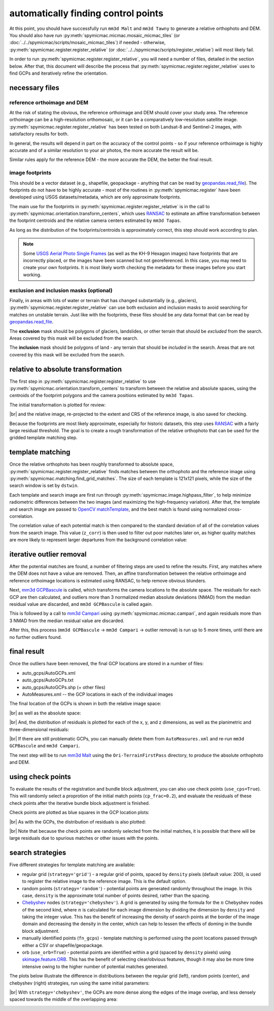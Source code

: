 automatically finding control points
====================================
At this point, you should have successfully run ``mm3d Malt`` and ``mm3d Tawny`` to generate a relative orthophoto
and DEM. You should also have run :py:meth:`spymicmac.micmac.mosaic_micmac_tiles` (or
:doc:`../../spymicmac/scripts/mosaic_micmac_tiles`) if needed - otherwise, :py:meth:`spymicmac.register.register_relative`
(or :doc:`../../spymicmac/scripts/register_relative`) will most likely fail.

In order to run :py:meth:`spymicmac.register.register_relative`, you will need a number of files, detailed in the section
below. After that, this document will describe the process that :py:meth:`spymicmac.register.register_relative`
uses to find GCPs and iteratively refine the orientation.

necessary files
----------------

reference orthoimage and DEM
^^^^^^^^^^^^^^^^^^^^^^^^^^^^^^
At the risk of stating the obvious, the reference orthoimage and DEM should cover your study area. The reference
orthoimage can be a high-resolution orthomosaic, or it can be a comparatively low-resolution satellite image.
:py:meth:`spymicmac.register.register_relative` has been tested on both Landsat-8 and Sentinel-2 images, with
satisfactory results for both.

In general, the results will depend in part on the accuracy of the control points - so if your reference orthoimage
is highly accurate and of a similar resolution to your air photos, the more accurate the result will be.

Similar rules apply for the reference DEM - the more accurate the DEM, the better the final result.

image footprints
^^^^^^^^^^^^^^^^^^
This should be a vector dataset (e.g., shapefile, geopackage - anything that can be read by
`geopandas.read_file <https://geopandas.org/docs/reference/api/geopandas.read_file.html>`_). The footprints do not have
to be highly accurate - most of the routines in :py:meth:`spymicmac.register` have been developed using USGS
datasets/metadata, which are only approximate footprints.

The main use for the footprints in :py:meth:`spymicmac.register.register_relative` is in the call to
:py:meth:`spymicmac.orientation.transform_centers`, which uses
`RANSAC <https://scikit-image.org/docs/dev/api/skimage.measure.html#skimage.measure.ransac>`_
to estimate an affine transformation between the footprint centroids and the relative camera centers estimated
by ``mm3d Tapas``.

As long as the distribution of the footprints/centroids is approximately correct, this step
should work according to plan.

.. note::
    Some `USGS Aerial Photo Single Frames <https://doi.org/10.5066/F7610XKM>`_ (as well as the KH-9 Hexagon images)
    have footprints that are incorrectly placed, or the images have been scanned but not georeferenced. In this
    case, you may need to create your own footprints. It is most likely worth checking the metadata for these images
    before you start working.

exclusion and inclusion masks (optional)
^^^^^^^^^^^^^^^^^^^^^^^^^^^^^^^^^^^^^^^^^
Finally, in areas with lots of water or terrain that has changed substantially (e.g., glaciers),
:py:meth:`spymicmac.register.register_relative` can use both exclusion and inclusion masks to avoid searching for
matches on unstable terrain. Just like with the footprints, these files should be any data format that can be
read by `geopandas.read_file <https://geopandas.org/docs/reference/api/geopandas.read_file.html>`_.

The **exclusion** mask should be polygons of glaciers, landslides, or other terrain that should be *excluded* from
the search. Areas covered by this mask will be excluded from the search.

The **inclusion** mask should be polygons of land - any terrain that should be *included* in the search. Areas that
are not covered by this mask will be excluded from the search.

relative to absolute transformation
------------------------------------
The first step in :py:meth:`spymicmac.register.register_relative` to use :py:meth:`spymicmac.orientation.transform_centers`
to transform between the relative and absolute spaces, using the centroids of the footprint polygons and the camera
positions estimated by ``mm3d Tapas``.

The initial transformation is plotted for review:

.. image:: img/initial_transformation.png
    :width: 600
    :align: center
    :alt: the initial transformation of the relative image, plotted next to the reference image

|br| and the relative image, re-projected to the extent and CRS of the reference image, is also saved for checking.

Because the footprints are most likely approximate, especially for historic datasets, this step uses
`RANSAC <https://scikit-image.org/docs/dev/api/skimage.measure.html#skimage.measure.ransac>`_ with a fairly large
residual threshold. The goal is to create a rough transformation of the relative orthophoto that can be used for
the gridded template matching step.

template matching
------------------

Once the relative orthophoto has been roughly transformed to absolute space,
:py:meth:`spymicmac.register.register_relative` finds matches between the orthophoto and the reference image using
:py:meth:`spymicmac.matching.find_grid_matches`. The size of each template is 121x121 pixels, while the size of the
search window is set by ``dstwin``.

Each template and search image are first run through :py:meth:`spymicmac.image.highpass_filter`, to help minimize
radiometric differences between the two images (and maximizing the high-frequency variation). After that, the
template and search image are passed to `OpenCV matchTemplate <https://docs.opencv.org/4.5.2/d4/dc6/tutorial_py_template_matching.html>`_,
and the best match is found using normalized cross-correlation.

The correlation value of each potential match is then compared to the standard deviation of all of the correlation
values from the search image. This value (``z_corr``) is then used to filter out poor matches later on, as higher
quality matches are more likely to represent larger departures from the background correlation value:

.. image:: img/correlation_match.png
    :width: 720
    :align: center
    :alt: a comparison of (a) the template, (b) the search space (with match indicated by a red plus), and (c) the correlation between the template and search image

iterative outlier removal
--------------------------

After the potential matches are found, a number of filtering steps are used to refine the results. First, any matches
where the DEM does not have a value are removed. Then, an affine transformation between the relative orthoimage
and reference orthoimage locations is estimated using RANSAC, to help remove obvious blunders.

Next, `mm3d GCPBascule <https://micmac.ensg.eu/index.php/GCPBascule>`_ is called, which transforms the camera locations
to the absolute space. The residuals for each GCP are then calculated, and outliers more than 3 normalized median
absolute deviations (NMAD) from the median residual value are discarded, and ``mm3d GCPBascule`` is called again.

This is followed by a call to `mm3d Campari <https://micmac.ensg.eu/index.php/Campari>`_ using
:py:meth:`spymicmac.micmac.campari`, and again residuals more than 3 NMAD from the median residual value are discarded.

After this, this process (``mm3d GCPBascule`` -> ``mm3d Campari`` -> outlier removal) is run up to 5 more times,
until there are no further outliers found.

final result
-------------

Once the outliers have been removed, the final GCP locations are stored in a number of files:

- auto_gcps/AutoGCPs.xml
- auto_gcps/AutoGCPs.txt
- auto_gcps/AutoGCPs.shp (+ other files)
- AutoMeasures.xml -- the GCP locations in each of the individual images

The final location of the GCPs is shown in both the relative image space:

.. image:: img/relative_gcps.png
    :width: 600
    :align: center
    :alt: the relative gcp locations plotted as red crosses, with the offset plotted as red arrows

|br| as well as the absolute space:

.. image:: img/world_gcps_cheb.png
    :width: 400
    :align: center
    :alt: the absolute gcp locations plotted as red crosses, with the image footprints shown as blue outlines

|br| And, the distribution of residuals is plotted for each of the x, y, and z dimensions, as well as the planimetric
and three-dimensional residuals:

.. image:: img/gcp_residuals_plot.png
    :width: 600
    :align: center
    :alt: the distribution of the gcp residuals

|br| If there are still problematic GCPs, you can manually delete them from ``AutoMeasures.xml`` and re-run
``mm3d GCPBascule`` and ``mm3d Campari``.

The next step will be to run `mm3d Malt <https://micmac.ensg.eu/index.php/Malt>`_ using the ``Ori-TerrainFirstPass``
directory, to produce the absolute orthophoto and DEM.

using check points
------------------

To evaluate the results of the registration and bundle block adjustment, you can also use check points
(``use_cps=True``). This will randomly select a proprotion of the initial match points (``cp_frac=0.2``), and evaluate
the residuals of these check points after the iterative bundle block adjustment is finished.

Check points are plotted as blue squares in the GCP location plots:

.. image:: img/world_gcps_withcps.png
    :width: 400
    :align: center
    :alt: the absolute gcp locations plotted as red crosses, with the checkpoint locations shown as blue squares

|br| As with the GCPs, the distribution of residuals is also plotted:

.. image:: img/cp_residuals_plot.png
    :width: 600
    :align: center
    :alt: the distribution of the checkpoint residuals

|br| Note that because the check points are randomly selected from the initial matches, it is possible that there will
be large residuals due to spurious matches or other issues with the points.

search strategies
------------------

Five different strategies for template matching are available:

- regular grid (``strategy='grid'``) - a regular grid of points, spaced by ``density`` pixels (default value: 200),
  is used to register the relative image to the reference image. This is the default option.
- random points (``strategy='random'``) - potential points are generated randomly throughout the image. In this case,
  ``density`` is the approximate total number of points desired, rather than the spacing.
- `Chebyshev <https://en.wikipedia.org/wiki/Chebyshev_nodes>`__ nodes (``strategy='chebyshev'``). A grid is generated
  by using the formula for the :math:`n` Chebyshev nodes of the second kind, where :math:`n` is calculated for each
  image dimension by dividing the dimension by ``density`` and taking the integer value. This has the benefit of
  increasing the density of search points at the border of the image domain and decreasing the density in the center,
  which can help to lessen the effects of doming in the bundle block adjustment.
- manually identified points (``fn_gcps``) - template matching is performed using the point locations passed through
  either a CSV or shapefile/geopackage.
- orb (``use_orb=True``) - potential points are identified within a grid (spaced by ``density`` pixels) using
  `skimage.feature.ORB <https://scikit-image.org/docs/stable/api/skimage.feature.html#skimage.feature.ORB>`__. This
  has the benefit of selecting clear/obvious features, though it may also be more time intensive owing to the higher
  number of potential matches generated.

The plots below illustrate the difference in distributions between the regular grid (left), random points (center),
and chebyshev (right) strategies, run using the same initial parameters:

.. image:: img/world_gcps.png
    :width: 32%
    :alt: the regular grid gcp locations plotted as red crosses

.. image:: img/world_gcps_rdm.png
    :width: 32%
    :alt: the random gcp locations plotted as red crosses

.. image:: img/world_gcps_cheb.png
    :width: 32%
    :alt: the chebyshev grid gcp locations plotted as red crosses

|br| With ``strategy='chebyshev'``, the GCPs are more dense along the edges of the image overlap, and less densely spaced
towards the middle of the overlapping area:

.. image:: img/cheb_example.png
    :width: 700
    :align: center
    :alt: the relative dem, with the generated chebyshev points plotted as red crosses
